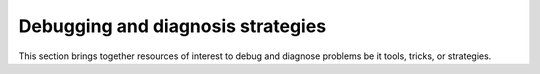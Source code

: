 .. _debugging-sec:

====================================
 Debugging and diagnosis strategies
====================================

This section brings together resources of interest to debug and
diagnose problems be it tools, tricks, or strategies.
